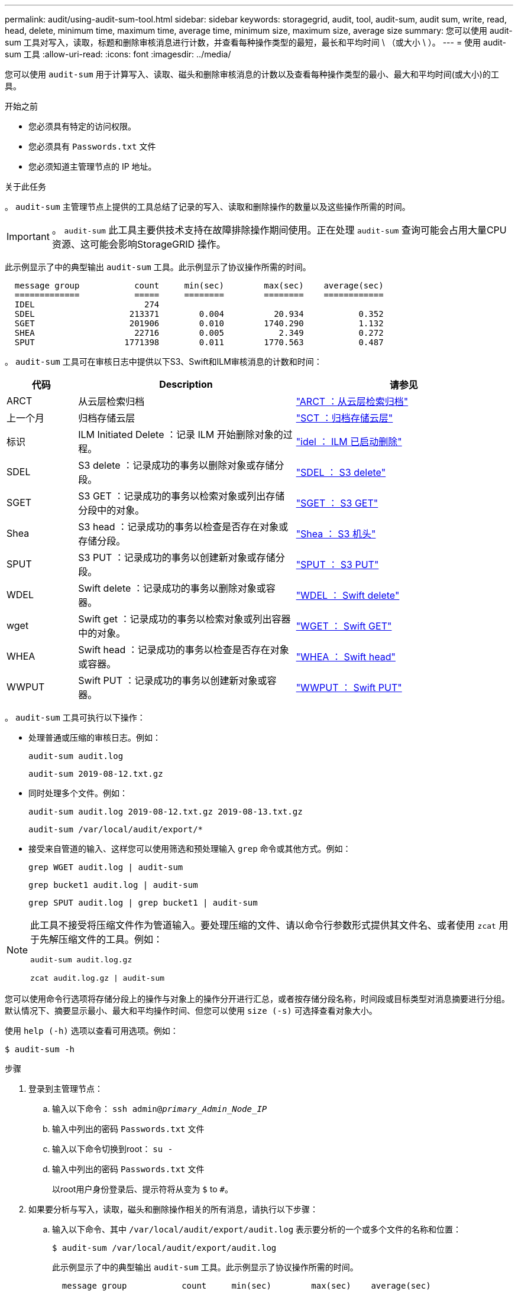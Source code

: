 ---
permalink: audit/using-audit-sum-tool.html 
sidebar: sidebar 
keywords: storagegrid, audit, tool, audit-sum, audit sum, write, read, head, delete, minimum time, maximum time, average time, minimum size, maximum size, average size 
summary: 您可以使用 audit-sum 工具对写入，读取，标题和删除审核消息进行计数，并查看每种操作类型的最短，最长和平均时间 \ （或大小 \ ）。 
---
= 使用 audit-sum 工具
:allow-uri-read: 
:icons: font
:imagesdir: ../media/


[role="lead"]
您可以使用 `audit-sum` 用于计算写入、读取、磁头和删除审核消息的计数以及查看每种操作类型的最小、最大和平均时间(或大小)的工具。

.开始之前
* 您必须具有特定的访问权限。
* 您必须具有 `Passwords.txt` 文件
* 您必须知道主管理节点的 IP 地址。


.关于此任务
。 `audit-sum` 主管理节点上提供的工具总结了记录的写入、读取和删除操作的数量以及这些操作所需的时间。


IMPORTANT: 。 `audit-sum` 此工具主要供技术支持在故障排除操作期间使用。正在处理 `audit-sum` 查询可能会占用大量CPU资源、这可能会影响StorageGRID 操作。

此示例显示了中的典型输出 `audit-sum` 工具。此示例显示了协议操作所需的时间。

[listing]
----
  message group           count     min(sec)        max(sec)    average(sec)
  =============           =====     ========        ========    ============
  IDEL                      274
  SDEL                   213371        0.004          20.934           0.352
  SGET                   201906        0.010        1740.290           1.132
  SHEA                    22716        0.005           2.349           0.272
  SPUT                  1771398        0.011        1770.563           0.487
----
。 `audit-sum` 工具可在审核日志中提供以下S3、Swift和ILM审核消息的计数和时间：

[cols="14,43,43"]
|===
| 代码 | Description | 请参见 


 a| 
ARCT
 a| 
从云层检索归档
 a| 
link:arct-archive-retrieve-from-cloud-tier.html["ARCT ：从云层检索归档"]



 a| 
上一个月
 a| 
归档存储云层
 a| 
link:asct-archive-store-cloud-tier.html["SCT ：归档存储云层"]



 a| 
标识
 a| 
ILM Initiated Delete ：记录 ILM 开始删除对象的过程。
 a| 
link:idel-ilm-initiated-delete.html["idel ： ILM 已启动删除"]



 a| 
SDEL
 a| 
S3 delete ：记录成功的事务以删除对象或存储分段。
 a| 
link:sdel-s3-delete.html["SDEL ： S3 delete"]



 a| 
SGET
 a| 
S3 GET ：记录成功的事务以检索对象或列出存储分段中的对象。
 a| 
link:sget-s3-get.html["SGET ： S3 GET"]



 a| 
Shea
 a| 
S3 head ：记录成功的事务以检查是否存在对象或存储分段。
 a| 
link:shea-s3-head.html["Shea ： S3 机头"]



 a| 
SPUT
 a| 
S3 PUT ：记录成功的事务以创建新对象或存储分段。
 a| 
link:sput-s3-put.html["SPUT ： S3 PUT"]



 a| 
WDEL
 a| 
Swift delete ：记录成功的事务以删除对象或容器。
 a| 
link:wdel-swift-delete.html["WDEL ： Swift delete"]



 a| 
wget
 a| 
Swift get ：记录成功的事务以检索对象或列出容器中的对象。
 a| 
link:wget-swift-get.html["WGET ： Swift GET"]



 a| 
WHEA
 a| 
Swift head ：记录成功的事务以检查是否存在对象或容器。
 a| 
link:whea-swift-head.html["WHEA ： Swift head"]



 a| 
WWPUT
 a| 
Swift PUT ：记录成功的事务以创建新对象或容器。
 a| 
link:wput-swift-put.html["WWPUT ： Swift PUT"]

|===
。 `audit-sum` 工具可执行以下操作：

* 处理普通或压缩的审核日志。例如：
+
`audit-sum audit.log`

+
`audit-sum 2019-08-12.txt.gz`

* 同时处理多个文件。例如：
+
`audit-sum audit.log 2019-08-12.txt.gz 2019-08-13.txt.gz`

+
`audit-sum /var/local/audit/export/*`

* 接受来自管道的输入、这样您可以使用筛选和预处理输入 `grep` 命令或其他方式。例如：
+
`grep WGET audit.log | audit-sum`

+
`grep bucket1 audit.log | audit-sum`

+
`grep SPUT audit.log | grep bucket1 | audit-sum`



[NOTE]
====
此工具不接受将压缩文件作为管道输入。要处理压缩的文件、请以命令行参数形式提供其文件名、或者使用 `zcat` 用于先解压缩文件的工具。例如：

`audit-sum audit.log.gz`

`zcat audit.log.gz | audit-sum`

====
您可以使用命令行选项将存储分段上的操作与对象上的操作分开进行汇总，或者按存储分段名称，时间段或目标类型对消息摘要进行分组。默认情况下、摘要显示最小、最大和平均操作时间、但您可以使用 `size (-s)` 可选择查看对象大小。

使用 `help (-h)` 选项以查看可用选项。例如：

`$ audit-sum -h`

.步骤
. 登录到主管理节点：
+
.. 输入以下命令： `ssh admin@_primary_Admin_Node_IP_`
.. 输入中列出的密码 `Passwords.txt` 文件
.. 输入以下命令切换到root： `su -`
.. 输入中列出的密码 `Passwords.txt` 文件
+
以root用户身份登录后、提示符将从变为 `$` to `#`。



. 如果要分析与写入，读取，磁头和删除操作相关的所有消息，请执行以下步骤：
+
.. 输入以下命令、其中 `/var/local/audit/export/audit.log` 表示要分析的一个或多个文件的名称和位置：
+
`$ audit-sum /var/local/audit/export/audit.log`

+
此示例显示了中的典型输出 `audit-sum` 工具。此示例显示了协议操作所需的时间。

+
[listing]
----
  message group           count     min(sec)        max(sec)    average(sec)
  =============           =====     ========        ========    ============
  IDEL                      274
  SDEL                   213371        0.004          20.934           0.352
  SGET                   201906        0.010        1740.290           1.132
  SHEA                    22716        0.005           2.349           0.272
  SPUT                  1771398        0.011        1770.563           0.487
----
+
在此示例中， SGET （ S3 GET ）操作的平均速度最慢，为 1.13 秒，但 SGET 和 SPUT （ S3 PUT ）操作的最坏情况时间都较长，约为 1 ， 770 秒。

.. 要显示速度最慢的10个检索操作、请使用grep命令仅选择SGET消息并添加长输出选项 (`-l`)以包括对象路径：
+
`grep SGET audit.log | audit-sum -l`

+
结果包括类型（对象或分段）和路径，您可以通过此类结果在审核日志中添加与这些特定对象相关的其他消息。

+
[listing]
----
Total:          201906 operations
    Slowest:      1740.290 sec
    Average:         1.132 sec
    Fastest:         0.010 sec
    Slowest operations:
        time(usec)       source ip         type      size(B) path
        ========== =============== ============ ============ ====
        1740289662   10.96.101.125       object   5663711385 backup/r9O1OaQ8JB-1566861764-4519.iso
        1624414429   10.96.101.125       object   5375001556 backup/r9O1OaQ8JB-1566861764-6618.iso
        1533143793   10.96.101.125       object   5183661466 backup/r9O1OaQ8JB-1566861764-4518.iso
             70839   10.96.101.125       object        28338 bucket3/dat.1566861764-6619
             68487   10.96.101.125       object        27890 bucket3/dat.1566861764-6615
             67798   10.96.101.125       object        27671 bucket5/dat.1566861764-6617
             67027   10.96.101.125       object        27230 bucket5/dat.1566861764-4517
             60922   10.96.101.125       object        26118 bucket3/dat.1566861764-4520
             35588   10.96.101.125       object        11311 bucket3/dat.1566861764-6616
             23897   10.96.101.125       object        10692 bucket3/dat.1566861764-4516
----
+
在此示例输出中，您可以看到，三个最慢的 S3 GET 请求针对的是大小约为 5 GB 的对象，该大小远远大于其他对象。大容量导致最差情况检索时间较慢。



. 如果要确定要在网格中输入和检索的对象大小、请使用size选项 (`-s`）：
+
`audit-sum -s audit.log`

+
[listing]
----
  message group           count       min(MB)          max(MB)      average(MB)
  =============           =====     ========        ========    ============
  IDEL                      274        0.004        5000.000        1654.502
  SDEL                   213371        0.000          10.504           1.695
  SGET                   201906        0.000        5000.000          14.920
  SHEA                    22716        0.001          10.504           2.967
  SPUT                  1771398        0.000        5000.000           2.495
----
+
在此示例中， SPUT 的平均对象大小小于 2.5 MB ，但 SGET 的平均大小要大得多。SPUT 消息的数量远远高于 SGET 消息的数量，这表明大多数对象永远不会被检索到。

. 如果要确定昨天的检索速度是否较慢：
+
.. 在相应的审核日志上使用问题描述 命令并使用group-by-time选项 (`-gt`)、后跟时间段(例如15M、1H、10S)：
+
`grep SGET audit.log | audit-sum -gt 1H`

+
[listing]
----
  message group           count    min(sec)       max(sec)   average(sec)
  =============           =====     ========        ========    ============
  2019-09-05T00            7591        0.010        1481.867           1.254
  2019-09-05T01            4173        0.011        1740.290           1.115
  2019-09-05T02           20142        0.011        1274.961           1.562
  2019-09-05T03           57591        0.010        1383.867           1.254
  2019-09-05T04          124171        0.013        1740.290           1.405
  2019-09-05T05          420182        0.021        1274.511           1.562
  2019-09-05T06         1220371        0.015        6274.961           5.562
  2019-09-05T07          527142        0.011        1974.228           2.002
  2019-09-05T08          384173        0.012        1740.290           1.105
  2019-09-05T09           27591        0.010        1481.867           1.354
----
+
这些结果显示 S3 GET 流量在 06 ： 00 到 07 ： 00 之间达到高峰。这些时间的最大和平均时间也明显较高，并且不会随着数量的增加而逐渐增加。这表明容量已超出某个位置，可能是在网络中，也可能是在网格处理请求的能力中。

.. 要确定昨天每小时检索的对象大小、请添加size选项 (`-s`)到命令：
+
`grep SGET audit.log | audit-sum -gt 1H -s`

+
[listing]
----
  message group           count       min(B)          max(B)      average(B)
  =============           =====     ========        ========    ============
  2019-09-05T00            7591        0.040        1481.867           1.976
  2019-09-05T01            4173        0.043        1740.290           2.062
  2019-09-05T02           20142        0.083        1274.961           2.303
  2019-09-05T03           57591        0.912        1383.867           1.182
  2019-09-05T04          124171        0.730        1740.290           1.528
  2019-09-05T05          420182        0.875        4274.511           2.398
  2019-09-05T06         1220371        0.691  5663711385.961          51.328
  2019-09-05T07          527142        0.130        1974.228           2.147
  2019-09-05T08          384173        0.625        1740.290           1.878
  2019-09-05T09           27591        0.689        1481.867           1.354
----
+
这些结果表明，当整体检索流量达到最大值时，会发生一些非常大的检索。

.. 要查看更多详细信息、请使用 link:using-audit-explain-tool.html["Audy-讲解 工具"] 要查看该时段内的所有SGET操作、请执行以下操作：
+
`grep 2019-09-05T06 audit.log | grep SGET | audit-explain | less`

+
如果grep命令的输出应为多行、请添加 `less` 命令、一次显示一页(一个屏幕)的审核日志文件内容。



. 如果要确定存储分段上的 SPUT 操作是否比对象的 SPUT 操作慢：
+
.. 首先使用 `-go` 选项、用于分别对对象和存储分段操作的消息进行分组：
+
`grep SPUT sample.log | audit-sum -go`

+
[listing]
----
  message group           count     min(sec)        max(sec)    average(sec)
  =============           =====     ========        ========    ============
  SPUT.bucket                 1        0.125           0.125           0.125
  SPUT.object                12        0.025           1.019           0.236
----
+
结果显示，存储分段的 SPUT 操作与对象的 SPUT 操作具有不同的性能特征。

.. 要确定哪些存储分段的SPUT操作最慢、请使用 `-gb` 选项、用于按存储分段对消息进行分组：
+
`grep SPUT audit.log | audit-sum -gb`

+
[listing]
----
  message group                  count     min(sec)        max(sec)    average(sec)
  =============                  =====     ========        ========    ============
  SPUT.cho-non-versioning        71943        0.046        1770.563           1.571
  SPUT.cho-versioning            54277        0.047        1736.633           1.415
  SPUT.cho-west-region           80615        0.040          55.557           1.329
  SPUT.ldt002                  1564563        0.011          51.569           0.361
----
.. 要确定哪些分段的SPUT对象大小最大、请使用这两个 `-gb` 和 `-s` 选项：
+
`grep SPUT audit.log | audit-sum -gb -s`

+
[listing]
----
  message group                  count       min(B)          max(B)      average(B)
  =============                  =====     ========        ========    ============
  SPUT.cho-non-versioning        71943        2.097        5000.000          21.672
  SPUT.cho-versioning            54277        2.097        5000.000          21.120
  SPUT.cho-west-region           80615        2.097         800.000          14.433
  SPUT.ldt002                  1564563        0.000         999.972           0.352
----



